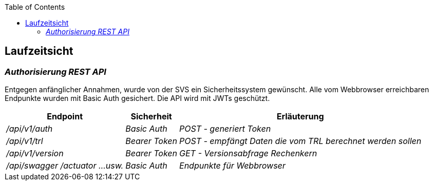 :jbake-title: Laufzeitsicht
:jbake-type: page_toc
:jbake-status: published
:jbake-menu: arc42
:jbake-order: 6
:filename: /modules/ROOT/pages/06_runtime_view.adoc
:plantuml-server-url: http://www.plantuml.com/plantuml
ifndef::imagesdir[:imagesdir: ../assets/images]

ifndef::optimize-content[]
:toc:
endif::optimize-content[]


[[section-runtime-view]]
== Laufzeitsicht

ifdef::showArc42Help[]
****
.Inhalt
Diese Sicht erklärt konkrete Abläufe und Beziehungen zwischen Bausteinen in Form von Szenarien aus den folgenden Bereichen:

*  Wichtige Abläufe oder _Features_:
Wie führen die Bausteine der Architektur die wichtigsten Abläufe durch?
*  Interaktionen an kritischen externen Schnittstellen:
Wie arbeiten Bausteine mit Nutzern und Nachbarsystemen zusammen?
* Betrieb und Administration: Inbetriebnahme, Start, Stop.
* Fehler- und Ausnahmeszenarien

Anmerkung:
Das Kriterium für die Auswahl der möglichen Szenarien (d.h. Abläufe) des Systems ist deren Architekturrelevanz.
Es geht nicht darum, möglichst viele Abläufe darzustellen, sondern eine angemessene Auswahl zu dokumentieren.

.Motivation
Sie sollten verstehen, wie (Instanzen von) Bausteine(n) Ihres Systems ihre jeweiligen Aufgaben erfüllen und zur Laufzeit miteinander kommunizieren.

Nutzen Sie diese Szenarien in der Dokumentation hauptsächlich für eine verständlichere Kommunikation mit denjenigen Stakeholdern, die die statischen Modelle (z.B. Bausteinsicht, Verteilungssicht) weniger verständlich finden.

.Form
Für die Beschreibung von Szenarien gibt es zahlreiche Ausdrucksmöglichkeiten.
Nutzen Sie beispielsweise:

* Nummerierte Schrittfolgen oder Aufzählungen in Umgangssprache
* Aktivitäts- oder Flussdiagramme
* Sequenzdiagramme
* BPMN (Geschäftsprozessmodell und -notation) oder EPKs (Ereignis-Prozessketten)
* Zustandsautomaten
* ...

.Weiterführende Informationen

Siehe https://docs.arc42.org/section-6/[Laufzeitsicht] in der online-Dokumentation (auf Englisch!).

****
endif::[]

=== _Authorisierung REST API_

Entgegen anfänglicher Annahmen, wurde von der SVS ein Sicherheitssystem gewünscht. Alle vom Webbrowser erreichbaren Endpunkte wurden mit Basic Auth gesichert. Die API wird mit JWTs geschützt.

[%autowidth.stretch]
|===
|Endpoint |Sicherheit |Erläuterung

| _/api/v1/auth_
| _Basic Auth_
| _POST - generiert Token_

| _/api/v1/trl_
| _Bearer Token_
| _POST - empfängt Daten die vom TRL berechnet werden sollen_

| _/api/v1/version_
| _Bearer Token_
| _GET - Versionsabfrage Rechenkern_

| _/api/swagger /actuator ...usw._
| _Basic Auth_
| _Endpunkte für Webbrowser_
|===
